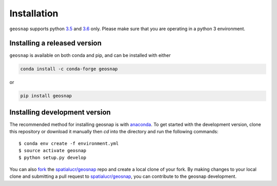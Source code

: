 .. Installation

Installation
===============

``geosnap`` supports python `3.5`_ and `3.6`_ only. Please make sure that you are
operating in a python 3 environment.

Installing a released version
------------------------------
``geosnap`` is available on both conda and pip, and can be installed with either

.. code-block:: bash

    conda install -c conda-forge geosnap

or

.. code-block:: bash

    pip install geosnap

Installing development version
------------------------------
The recommended method for installing geosnap is with `anaconda`_. To get started with the development version, clone this repository or download it manually then `cd` into the directory and run the following commands::

$ conda env create -f environment.yml
$ source activate geosnap 
$ python setup.py develop

You can  also `fork`_ the `spatialucr/geosnap`_ repo and create a local clone of
your fork. By making changes
to your local clone and submitting a pull request to `spatialucr/geosnap`_, you can
contribute to the geosnap development.

.. _3.5: https://docs.python.org/3.5/
.. _3.6: https://docs.python.org/3.6/
.. _Python Package Index: https://pypi.org/project/geosnap/
.. _spatialucr/geosnap: https://github.com/spatialucr/geosnap
.. _fork: https://help.github.com/articles/fork-a-repo/
.. _anaconda: https://www.anaconda.com/download/ 

